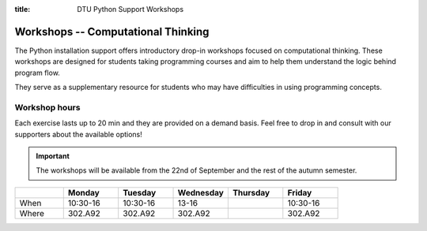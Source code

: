 :title: DTU Python Support Workshops


.. _workshops:

Workshops -- Computational Thinking
===================================


The Python installation support offers introductory drop-in workshops
focused on computational thinking.
These workshops are designed for students taking programming courses and aim
to help them understand the logic behind program flow.

They serve as a supplementary resource for students who may have
difficulties in using programming concepts.

.. grid:: 1 1 1 2
   :gutter: 1

   .. grid-item-card:: :fas:`x` -- Variables

      Understanding how variables are (re)assigned is crucial
      for effective programming.
      We will explore lists and how they can be manipulated and
      reordered.

   .. grid-item-card:: :fas:`not-equal` -- Conditionals

      Conditionals, such as :code:`if` statements, are essential for
      controlling program flow.
      We will focus on how they affect execution and how to use them
      efficiently.

   .. grid-item-card:: :fas:`repeat` -- Loops

      Understanding loops enables repetitive code execution,
      either for a specified number of times or
      based on specific criteria.

   .. grid-item-card:: :fas:`diagram-project` -- Functions

      Breaking code into functions can significantly improve the
      understanding of complex operations.
      This section will emphasize how functions work and how they can
      enhance program logic.


.. _workshops-hours:

--------------
Workshop hours
--------------

Each exercise lasts up to 20 min and they are provided on a demand
basis. Feel free to drop in and consult with our supporters about
the available options!


.. important::

   The workshops will be available from the 22nd of September and
   the rest of the autumn semester.


.. list-table::
   :widths: 15 17 17 17 17 17
   :header-rows: 1

   * -
     - Monday
     - Tuesday
     - Wednesday
     - Thursday
     - Friday
   * - When
     - 10:30-16
     - 10:30-16
     - 13-16
     -
     - 10:30-16
   * - Where
     - 302.A92
     - 302.A92
     - 302.A92
     -
     - 302.A92

